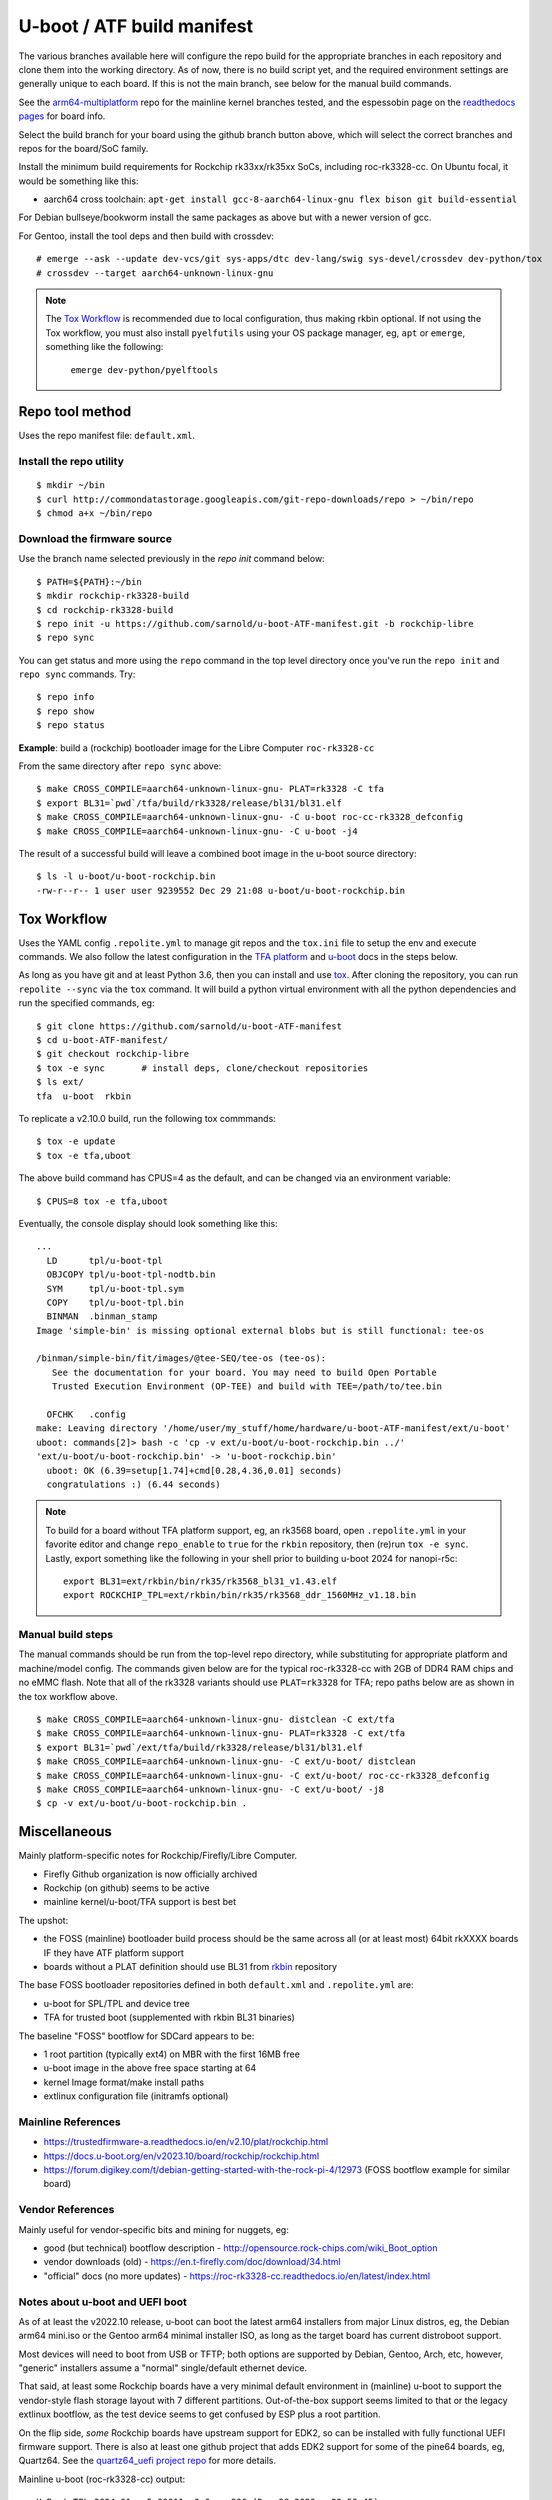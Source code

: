 =============================
 U-boot / ATF build manifest
=============================

The various branches available here will configure the repo build for the
appropriate branches in each repository and clone them into the working
directory.  As of now, there is no build script yet, and the required
environment settings are generally unique to each board.  If this is not
the main branch, see below for the manual build commands.

See the `arm64-multiplatform`_ repo for the mainline kernel branches tested,
and the espessobin page on the `readthedocs pages`_ for board info.

.. _readthedocs pages: https://roc-rk3328-cc.readthedocs.io/en/latest/index.html
.. _arm64-multiplatform: https://github.com/sarnold/arm64-multiplatform

Select the build branch for your board using the github branch button above,
which will select the correct branches and repos for the board/SoC family.

Install the minimum build requirements for Rockchip rk33xx/rk35xx SoCs,
including roc-rk3328-cc.  On Ubuntu focal, it would be something like this:

* aarch64 cross toolchain: ``apt-get install gcc-8-aarch64-linux-gnu flex bison git build-essential``

For Debian bullseye/bookworm install the same packages as above but with
a newer version of gcc.

For Gentoo, install the tool deps and then build with crossdev::

  # emerge --ask --update dev-vcs/git sys-apps/dtc dev-lang/swig sys-devel/crossdev dev-python/tox
  # crossdev --target aarch64-unknown-linux-gnu


.. note:: The `Tox Workflow`_ is recommended due to local configuration, thus
          making rkbin optional. If not using the Tox workflow, you must
          also install ``pyelfutils`` using your OS package manager, eg,
          ``apt`` or ``emerge``, something like the following:

           ``emerge dev-python/pyelftools``


Repo tool method
================

Uses the repo manifest file: ``default.xml``.

Install the repo utility
------------------------

::

  $ mkdir ~/bin
  $ curl http://commondatastorage.googleapis.com/git-repo-downloads/repo > ~/bin/repo
  $ chmod a+x ~/bin/repo

Download the firmware source
----------------------------

Use the branch name selected previously in the `repo init` command below:

::

  $ PATH=${PATH}:~/bin
  $ mkdir rockchip-rk3328-build
  $ cd rockchip-rk3328-build
  $ repo init -u https://github.com/sarnold/u-boot-ATF-manifest.git -b rockchip-libre
  $ repo sync


You can get status and more using the ``repo`` command in the top level directory
once you've run the ``repo init`` and ``repo sync`` commands.  Try::

  $ repo info
  $ repo show
  $ repo status

**Example**: build a (rockchip) bootloader image for the Libre Computer
``roc-rk3328-cc``


From the same directory after ``repo sync`` above::

  $ make CROSS_COMPILE=aarch64-unknown-linux-gnu- PLAT=rk3328 -C tfa
  $ export BL31=`pwd`/tfa/build/rk3328/release/bl31/bl31.elf
  $ make CROSS_COMPILE=aarch64-unknown-linux-gnu- -C u-boot roc-cc-rk3328_defconfig
  $ make CROSS_COMPILE=aarch64-unknown-linux-gnu- -C u-boot -j4

The result of a successful build will leave a combined boot image in the
u-boot source directory::

  $ ls -l u-boot/u-boot-rockchip.bin
  -rw-r--r-- 1 user user 9239552 Dec 29 21:08 u-boot/u-boot-rockchip.bin


Tox Workflow
============

Uses the YAML config ``.repolite.yml`` to manage git repos and the
``tox.ini`` file to setup the env and execute commands. We also follow
the latest configuration in the `TFA platform`_ and `u-boot`_ docs in
the steps below.

.. _TFA platform: https://trustedfirmware-a.readthedocs.io/en/v2.10/plat/rockchip.html#
.. _u-boot: https://docs.u-boot.org/en/v2023.10/board/rockchip/rockchip.html#building

As long as you have git and at least Python 3.6, then you can install and
use `tox`_.  After cloning the repository, you can run ``repolite --sync``
via the ``tox`` command.  It will build a python virtual environment with
all the python dependencies and run the specified commands, eg:

::

  $ git clone https://github.com/sarnold/u-boot-ATF-manifest
  $ cd u-boot-ATF-manifest/
  $ git checkout rockchip-libre
  $ tox -e sync       # install deps, clone/checkout repositories
  $ ls ext/
  tfa  u-boot  rkbin

To replicate a v2.10.0 build, run the following tox commmands::

  $ tox -e update
  $ tox -e tfa,uboot

The above build command has CPUS=4 as the default, and can be changed via
an environment variable::

  $ CPUS=8 tox -e tfa,uboot

Eventually, the console display should look something like this:

::

  ...
    LD      tpl/u-boot-tpl
    OBJCOPY tpl/u-boot-tpl-nodtb.bin
    SYM     tpl/u-boot-tpl.sym
    COPY    tpl/u-boot-tpl.bin
    BINMAN  .binman_stamp
  Image 'simple-bin' is missing optional external blobs but is still functional: tee-os

  /binman/simple-bin/fit/images/@tee-SEQ/tee-os (tee-os):
     See the documentation for your board. You may need to build Open Portable
     Trusted Execution Environment (OP-TEE) and build with TEE=/path/to/tee.bin

    OFCHK   .config
  make: Leaving directory '/home/user/my_stuff/home/hardware/u-boot-ATF-manifest/ext/u-boot'
  uboot: commands[2]> bash -c 'cp -v ext/u-boot/u-boot-rockchip.bin ../'
  'ext/u-boot/u-boot-rockchip.bin' -> 'u-boot-rockchip.bin'
    uboot: OK (6.39=setup[1.74]+cmd[0.28,4.36,0.01] seconds)
    congratulations :) (6.44 seconds)

.. note:: To build for a board without TFA platform support, eg, an rk3568
          board, open ``.repolite.yml`` in your favorite editor and change
          ``repo_enable`` to ``true`` for the ``rkbin`` repository, then
          (re)run ``tox -e sync``. Lastly, export something like the following
          in your shell prior to building u-boot 2024 for nanopi-r5c::

            export BL31=ext/rkbin/bin/rk35/rk3568_bl31_v1.43.elf
            export ROCKCHIP_TPL=ext/rkbin/bin/rk35/rk3568_ddr_1560MHz_v1.18.bin



Manual build steps
------------------

The manual commands should be run from the top-level repo directory, while
substituting for appropriate platform and machine/model config. The commands
given below are for the typical roc-rk3328-cc with 2GB of DDR4 RAM chips and no
eMMC flash.  Note that all of the rk3328 variants should use ``PLAT=rk3328`` for
TFA; repo paths below are as shown in the tox workflow above.

::

  $ make CROSS_COMPILE=aarch64-unknown-linux-gnu- distclean -C ext/tfa
  $ make CROSS_COMPILE=aarch64-unknown-linux-gnu- PLAT=rk3328 -C ext/tfa
  $ export BL31=`pwd`/ext/tfa/build/rk3328/release/bl31/bl31.elf
  $ make CROSS_COMPILE=aarch64-unknown-linux-gnu- -C ext/u-boot/ distclean
  $ make CROSS_COMPILE=aarch64-unknown-linux-gnu- -C ext/u-boot/ roc-cc-rk3328_defconfig
  $ make CROSS_COMPILE=aarch64-unknown-linux-gnu- -C ext/u-boot/ -j8
  $ cp -v ext/u-boot/u-boot-rockchip.bin .

.. _tox: https://github.com/tox-dev/tox
.. _repolite: https://sarnold.github.io/repolite/

Miscellaneous
=============

Mainly platform-specific notes for Rockchip/Firefly/Libre Computer.

* Firefly Github organization is now officially archived
* Rockchip (on github) seems to be active
* mainline kernel/u-boot/TFA support is best bet

The upshot:

* the FOSS (mainline) bootloader build process should be the same across
  all (or at least most) 64bit rkXXXX boards IF they have ATF platform
  support
* boards without a PLAT definition should use BL31 from rkbin_ repository

The base FOSS bootloader repositories defined in both ``default.xml`` and
``.repolite.yml`` are:

* u-boot for SPL/TPL and device tree
* TFA for trusted boot (supplemented with rkbin BL31 binaries)

The baseline "FOSS" bootflow for SDCard appears to be:

* 1 root partition (typically ext4) on MBR with the first 16MB free
* u-boot image in the above free space starting at 64
* kernel Image format/make install paths
* extlinux configuration file (initramfs optional)


.. _rkbin: https://github.com/rockchip-linux/rkbin

Mainline References
-------------------

* https://trustedfirmware-a.readthedocs.io/en/v2.10/plat/rockchip.html
* https://docs.u-boot.org/en/v2023.10/board/rockchip/rockchip.html
* https://forum.digikey.com/t/debian-getting-started-with-the-rock-pi-4/12973
  (FOSS bootflow example for similar board)

Vendor References
-----------------

Mainly useful for vendor-specific bits and mining for nuggets, eg:

* good (but technical) bootflow description - http://opensource.rock-chips.com/wiki_Boot_option
* vendor downloads (old) - https://en.t-firefly.com/doc/download/34.html
* "official" docs (no more updates) - https://roc-rk3328-cc.readthedocs.io/en/latest/index.html


Notes about u-boot and UEFI boot
--------------------------------

As of at least the v2022.10 release, u-boot can boot the latest arm64 installers from
major Linux distros, eg, the Debian arm64 mini.iso or the Gentoo arm64 minimal
installer ISO, as long as the target board has current distroboot support.

Most devices will need to boot from USB or TFTP; both options are supported
by Debian, Gentoo, Arch, etc, however, "generic" installers assume a "normal"
single/default ethernet device.

That said, at least some Rockchip boards have a very minimal default environment
in (mainline) u-boot to support the vendor-style flash storage layout with
7 different partitions. Out-of-the-box support seems limited to that or the
legacy extlinux bootflow, as the test device seems to get confused by ESP
plus a root partition.

On the flip side, *some* Rockchip boards have upstream support for EDK2, so
can be installed with fully functional UEFI firmware support.  There is also
at least one github project that adds EDK2 support for some of the pine64
boards, eg, Quartz64. See the `quartz64_uefi project repo`_ for more details.

.. _quartz64_uefi project repo: https://github.com/jaredmcneill/quartz64_uefi

Mainline u-boot (roc-rk3328-cc) output:

::

  U-Boot TPL 2024.01-rc5-00011-g0a0ceea226 (Dec 28 2023 - 22:53:45)
  DDR4, 333MHz
  BW=32 Col=10 Bk=4 BG=2 CS0 Row=16 CS=1 Die BW=16 Size=2048MB
  Trying to boot from BOOTROM
  Returning to boot ROM...

  U-Boot SPL 2024.01-rc5-00011-g0a0ceea226 (Dec 28 2023 - 22:53:45 -0800)
  Trying to boot from MMC1
  NOTICE:  BL31: v2.10.0  (release):v2.10.0-136-g555126491
  NOTICE:  BL31: Built : 22:40:23, Dec 28 2023
  NOTICE:  BL31:Rockchip release version: v1.2


  U-Boot 2024.01-rc5-00011-g0a0ceea226 (Dec 28 2023 - 22:53:45 -0800)

  Model: Firefly roc-rk3328-cc
  DRAM:  2 GiB
  PMIC:  RK8050 (on=0x40, off=0x00)
  Core:  233 devices, 24 uclasses, devicetree: separate
  MMC:   mmc@ff500000: 1, mmc@ff520000: 0
  Loading Environment from MMC... *** Warning - bad CRC, using default environment

  In:    serial@ff130000
  Out:   serial@ff130000
  Err:   serial@ff130000
  Model: Firefly roc-rk3328-cc
  Net:   eth0: ethernet@ff540000
  Hit any key to stop autoboot:  0
